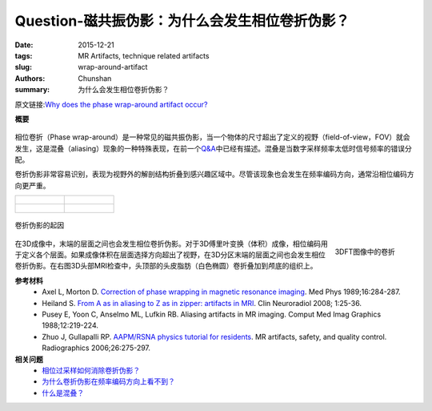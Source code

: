 Question-磁共振伪影：为什么会发生相位卷折伪影？
================================================================================

:date: 2015-12-21
:tags: MR Artifacts, technique related artifacts
:slug: wrap-around-artifact
:authors: Chunshan
:summary: 为什么会发生相位卷折伪影？

原文链接:\ `Why does the phase wrap-around artifact occur? <http://mri-q.com/wrap-around-artifact.html>`_

**概要** 
 .. figure:: http://mri-q.com/uploads/3/4/5/7/34572113/6129701_orig.png
    :alt: summary
    :align: center
    :width: 700

相位卷折（Phase wrap-around）是一种常见的磁共振伪影，当一个物体的尺寸超出了定义的视野（field-of-view，FOV）就会发生，这是混叠（aliasing）现象的一种特殊表现，在前一个\ `Q&A <http://chunshan.github.io/MRI-QA/technique-related-artifacts/aliasing.html>`_\ 中已经有描述。混叠是当数字采样频率太低时信号频率的错误分配。

卷折伪影非常容易识别，表现为视野外的解剖结构折叠到感兴趣区域中。尽管该现象也会发生在频率编码方向，通常沿相位编码方向更严重。

+-------------------------------------------------------------------------------+--------------------------------------------------------------------------------+
| .. figure:: http://mri-q.com/uploads/3/4/5/7/34572113/8789459_orig.jpg        | .. figure:: http://mri-q.com/uploads/3/4/5/7/34572113/1819388_orig.jpg         |
|    :alt: phase wrap-around                                                    |    :alt: phase wrap-around                                                     |
|    :width: 400                                                                |    :width: 400                                                                 |
|                                                                               |                                                                                |
+-------------------------------------------------------------------------------+--------------------------------------------------------------------------------+
| .. figure:: http://mri-q.com/uploads/3/4/5/7/34572113/5097077_orig.jpg        | .. figure:: http://mri-q.com/uploads/3/4/5/7/34572113/2980740_orig.jpg         |
|    :alt: phase wrap-around                                                    |    :alt: phase wrap-around                                                     |
|    :width: 400                                                                |    :width: 400                                                                 |
|                                                                               |                                                                                |
+-------------------------------------------------------------------------------+--------------------------------------------------------------------------------+

.. figure:: http://mri-q.com/uploads/3/4/5/7/34572113/5127353_orig.gif?515
   :alt: phase wrap-around
   :align: center
   :width: 700

   卷折伪影的起因

.. figure:: http://mri-q.com/uploads/3/4/5/7/34572113/8922810_orig.gif?222
   :alt: Wrap around in a 3DFT image
   :align: right
   :width: 250

   3DFT图像中的卷折

在3D成像中，末端的层面之间也会发生相位卷折伪影。对于3D傅里叶变换（体积）成像，相位编码用于定义各个层面。如果成像体积在层面选择方向超出了视野，在3D分区末端的层面之间也会发生相位卷折伪影。在右图3D头部MRI检查中，头顶部的头皮脂肪（白色椭圆）卷折叠加到颅底的组织上。   

**参考材料**
     * Axel L, Morton D. `Correction of phase wrapping in magnetic resonance imaging <http://mri-q.com/uploads/3/4/5/7/34572113/axel_phase_wrapping.pdf>`_. Med Phys 1989;16:284-287.
     * Heiland S. `From A as in aliasing to Z as in zipper: artifacts in MRI <http://mri-q.com/uploads/3/4/5/7/34572113/artifacts_a_to_z.pdf>`_. Clin Neuroradiol 2008; 1:25-36.  
     * Pusey E, Yoon C, Anselmo ML, Lufkin RB. Aliasing artifacts in MR imaging. Comput Med Imag Graphics 1988;12:219-224.  
     * Zhuo J, Gullapalli RP. `AAPM/RSNA physics tutorial for residents <http://mri-q.com/uploads/3/4/5/7/34572113/zhuo_aritfacts_radiographics.pdf>`_. MR artifacts, safety, and quality control. Radiographics 2006;26:275-297.

**相关问题**
	* `相位过采样如何消除卷折伪影？ <http://chunshan.github.io/MRI-QA/technique-related-artifacts/wrap-around-artifact.html>`_
	* `为什么卷折伪影在频率编码方向上看不到？ <http://chunshan.github.io/MRI-QA/technique-related-artifacts/aliasing.html>`_
	* `什么是混叠？ <http://chunshan.github.io/MRI-QA/technique-related-artifacts/aliasing.html>`_